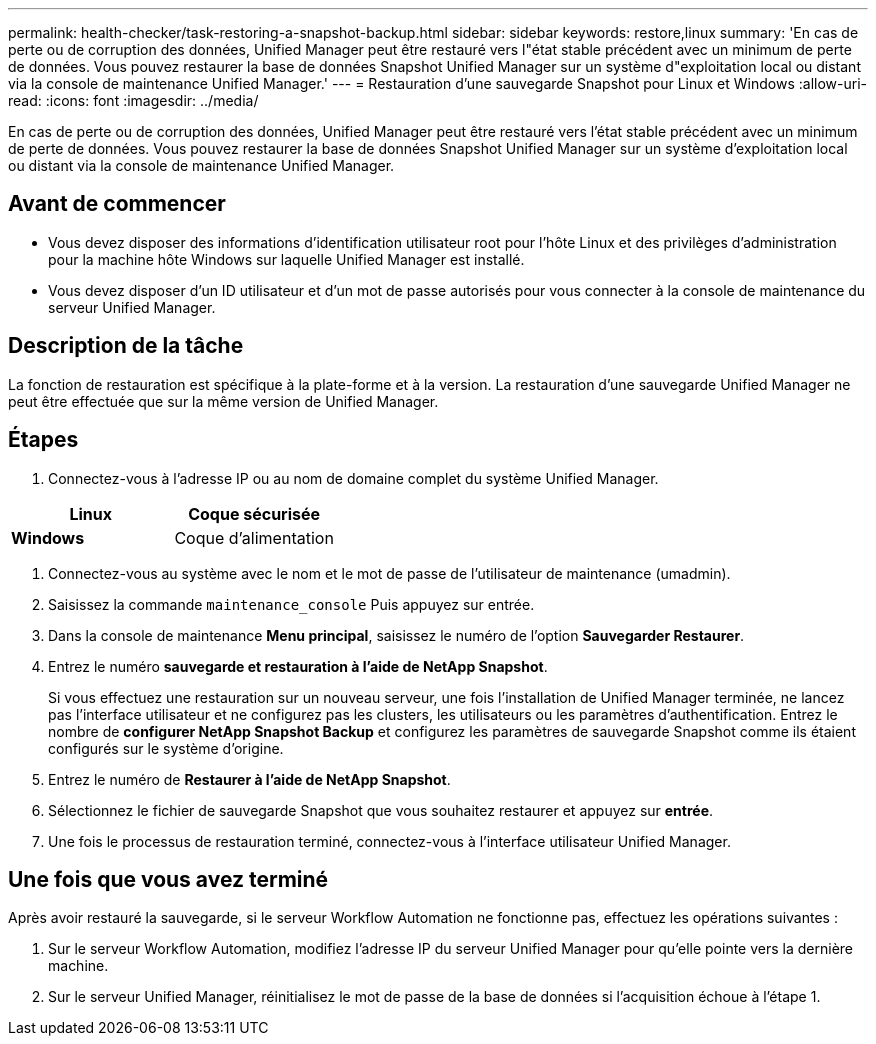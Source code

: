 ---
permalink: health-checker/task-restoring-a-snapshot-backup.html 
sidebar: sidebar 
keywords: restore,linux 
summary: 'En cas de perte ou de corruption des données, Unified Manager peut être restauré vers l"état stable précédent avec un minimum de perte de données. Vous pouvez restaurer la base de données Snapshot Unified Manager sur un système d"exploitation local ou distant via la console de maintenance Unified Manager.' 
---
= Restauration d'une sauvegarde Snapshot pour Linux et Windows
:allow-uri-read: 
:icons: font
:imagesdir: ../media/


[role="lead"]
En cas de perte ou de corruption des données, Unified Manager peut être restauré vers l'état stable précédent avec un minimum de perte de données. Vous pouvez restaurer la base de données Snapshot Unified Manager sur un système d'exploitation local ou distant via la console de maintenance Unified Manager.



== Avant de commencer

* Vous devez disposer des informations d'identification utilisateur root pour l'hôte Linux et des privilèges d'administration pour la machine hôte Windows sur laquelle Unified Manager est installé.
* Vous devez disposer d'un ID utilisateur et d'un mot de passe autorisés pour vous connecter à la console de maintenance du serveur Unified Manager.




== Description de la tâche

La fonction de restauration est spécifique à la plate-forme et à la version. La restauration d'une sauvegarde Unified Manager ne peut être effectuée que sur la même version de Unified Manager.



== Étapes

. Connectez-vous à l'adresse IP ou au nom de domaine complet du système Unified Manager.


[cols="2*"]
|===
| *Linux* | Coque sécurisée 


 a| 
*Windows*
 a| 
Coque d'alimentation

|===
. Connectez-vous au système avec le nom et le mot de passe de l'utilisateur de maintenance (umadmin).
. Saisissez la commande `maintenance_console` Puis appuyez sur entrée.
. Dans la console de maintenance *Menu principal*, saisissez le numéro de l'option *Sauvegarder Restaurer*.
. Entrez le numéro *sauvegarde et restauration à l'aide de NetApp Snapshot*.
+
Si vous effectuez une restauration sur un nouveau serveur, une fois l'installation de Unified Manager terminée, ne lancez pas l'interface utilisateur et ne configurez pas les clusters, les utilisateurs ou les paramètres d'authentification. Entrez le nombre de *configurer NetApp Snapshot Backup* et configurez les paramètres de sauvegarde Snapshot comme ils étaient configurés sur le système d'origine.

. Entrez le numéro de *Restaurer à l'aide de NetApp Snapshot*.
. Sélectionnez le fichier de sauvegarde Snapshot que vous souhaitez restaurer et appuyez sur *entrée*.
. Une fois le processus de restauration terminé, connectez-vous à l'interface utilisateur Unified Manager.




== Une fois que vous avez terminé

Après avoir restauré la sauvegarde, si le serveur Workflow Automation ne fonctionne pas, effectuez les opérations suivantes :

. Sur le serveur Workflow Automation, modifiez l'adresse IP du serveur Unified Manager pour qu'elle pointe vers la dernière machine.
. Sur le serveur Unified Manager, réinitialisez le mot de passe de la base de données si l'acquisition échoue à l'étape 1.

